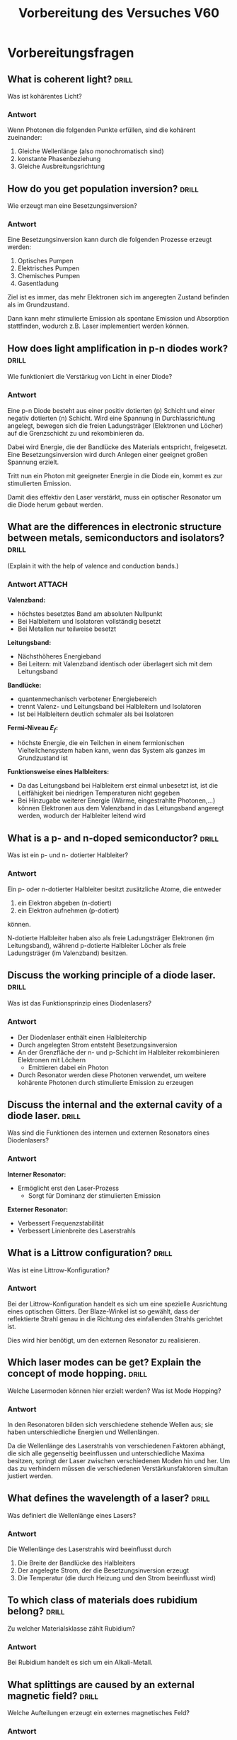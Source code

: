 #+title: Vorbereitung des Versuches V60
#+startup: inlineimages latexpreview

* Vorbereitungsfragen

** What is coherent light? :drill:
:PROPERTIES:
:ID:       a28a3290-1aec-4481-b59a-c80ab4186a9f
:END:

Was ist kohärentes Licht?

*** Antwort

Wenn Photonen die folgenden Punkte erfüllen, sind die kohärent zueinander:

1. Gleiche Wellenlänge (also monochromatisch sind)
2. konstante Phasenbeziehung
3. Gleiche Ausbreitungsrichtung

** How do you get population inversion? :drill:
:PROPERTIES:
:ID:       22e26f3a-7297-4e92-b9d5-a632a76049f8
:END:

Wie erzeugt man eine Besetzungsinversion?

*** Antwort

Eine Besetzungsinversion kann durch die folgenden Prozesse erzeugt werden:

1. Optisches Pumpen
2. Elektrisches Pumpen
3. Chemisches Pumpen
4. Gasentladung

Ziel ist es immer, das mehr Elektronen sich im angeregten Zustand befinden als
im Grundzustand.

Dann kann mehr stimulierte Emission als spontane Emission und Absorption stattfinden,
wodurch z.B. Laser implementiert werden können.


** How does light amplification in p-n diodes work? :drill:
:PROPERTIES:
:ID:       3958c73b-4346-452e-8b8d-8acf5f795746
:END:
Wie funktioniert die Verstärkug von Licht in einer Diode?

*** Antwort

Eine p-n Diode besteht aus einer positiv dotierten (p) Schicht und einer negativ dotierten (n) Schicht.
Wird eine Spannung in Durchlassrichtung angelegt, bewegen sich die freien Ladungsträger (Elektronen
und Löcher) auf die Grenzschicht zu und rekombinieren da.

Dabei wird Energie, die der Bandlücke des Materials entspricht, freigesetzt. Eine Besetzungsinversion
wird durch Anlegen einer geeignet großen Spannung erzielt.

Tritt nun ein Photon mit geeigneter Energie in die Diode ein, kommt es zur stimulierten Emission.

Damit dies effektiv den Laser verstärkt, muss ein optischer Resonator um die Diode herum gebaut werden.


** What are the differences in electronic structure between metals, semiconductors and isolators? :drill:
:PROPERTIES:
:ID:       0349d96e-3666-41d6-b404-659cb530f554
:END:
(Explain it with the help of valence and conduction bands.)

*** Antwort :ATTACH:
:PROPERTIES:
:ID:       d68b5c3c-aa19-4e83-95e5-c8de97c4dda5
:END:

#+attr_html: :width 400px
[[attachment:_20231105_102613Energy_band_model.png]]

*Valenzband:*
+ höchstes besetztes Band am absoluten Nullpunkt
+ Bei Halbleitern und Isolatoren vollständig besetzt
+ Bei Metallen nur teilweise besetzt

*Leitungsband:*
+ Nächsthöheres Energieband
+ Bei Leitern: mit Valenzband identisch oder überlagert sich mit dem Leitungsband

*Bandlücke:*
+ quantenmechanisch verbotener Energiebereich
+ trennt Valenz- und Leitungsband bei Halbleitern und Isolatoren
+ Ist bei Halbleitern deutlich schmaler als bei Isolatoren

*Fermi-Niveau $E_{f}$:*
+ höchste Energie, die ein Teilchen in einem fermionischen Vielteilchensystem haben kann,
  wenn das System als ganzes im Grundzustand ist

*Funktionsweise eines Halbleiters:*
+ Da das Leitungsband bei Halbleitern erst einmal unbesetzt ist, ist die Leitfähigkeit
  bei niedrigen Temperaturen nicht gegeben
+ Bei Hinzugabe weiterer Energie (Wärme, eingestrahlte Photonen,...) können Elektronen
  aus dem Valenzband in das Leitungsband angeregt werden, wodurch der Halbleiter leitend
  wird

** What is a p- and n-doped semiconductor? :drill:
:PROPERTIES:
:ID:       c5437403-a9ad-4c5b-b2ea-366998439c48
:END:

Was ist ein p- und n- dotierter Halbleiter?

*** Antwort

Ein p- oder n-dotierter Halbleiter besitzt zusätzliche Atome, die entweder

1. ein Elektron abgeben (n-dotiert)
2. ein Elektron aufnehmen (p-dotiert)

können.

N-dotierte Halbleiter haben also als freie Ladungsträger Elektronen (im Leitungsband), während
p-dotierte Halbleiter Löcher als freie Ladungsträger (im Valenzband) besitzen.

** Discuss the working principle of a diode laser. :drill:
:PROPERTIES:
:ID:       403fbef3-1bbb-43c7-b438-592d7e02cf59
:END:

Was ist das Funktionsprinzip eines Diodenlasers?

*** Antwort

+ Der Diodenlaser enthält einen Halbleiterchip
+ Durch angelegten Strom entsteht Besetzungsinversion
+ An der Grenzfläche der n- und p-Schicht im Halbleiter rekombinieren Elektronen mit Löchern
  + Emittieren dabei ein Photon
+ Durch Resonator werden diese Photonen verwendet, um weitere kohärente Photonen durch stimulierte
  Emission zu erzeugen

** Discuss the internal and the external cavity of a diode laser. :drill:
:PROPERTIES:
:ID:       c9826556-6d21-491b-8570-b72c9e1adc6f
:END:

Was sind die Funktionen des internen und externen Resonators eines Diodenlasers?

*** Antwort

*Interner Resonator:*
+ Ermöglicht erst den Laser-Prozess
  + Sorgt für Dominanz der stimulierten Emission

*Externer Resonator:*
+ Verbessert Frequenzstabilität
+ Verbessert Linienbreite des Laserstrahls

** What is a Littrow configuration? :drill:
:PROPERTIES:
:ID:       d25e6ee4-e3ce-4e1e-a0fd-7d685a611aea
:END:

Was ist eine Littrow-Konfiguration?

*** Antwort

Bei der Littrow-Konfiguration handelt es sich um eine spezielle Ausrichtung eines
optischen Gitters. Der Blaze-Winkel ist so gewählt, dass der reflektierte Strahl
genau in die Richtung des einfallenden Strahls gerichtet ist.

Dies wird hier benötigt, um den externen Resonator zu realisieren.

** Which laser modes can be get? Explain the concept of mode hopping. :drill:
:PROPERTIES:
:ID:       75651ff8-ac06-4959-9345-d10f2b984272
:END:
Welche Lasermoden können hier erzielt werden? Was ist Mode Hopping?

*** Antwort

In den Resonatoren bilden sich verschiedene stehende Wellen aus; sie haben
unterschiedliche Energien und Wellenlängen.

Da die Wellenlänge des Laserstrahls von verschiedenen Faktoren abhängt, die sich
alle gegenseitig beeinflussen und unterschiedliche Maxima besitzen, springt der
Laser zwischen verschiedenen Moden hin und her. Um das zu verhindern müssen die
verschiedenen Verstärkunsfaktoren simultan justiert werden.

** What defines the wavelength of a laser? :drill:
:PROPERTIES:
:ID:       1db808ee-10c8-4a62-9939-44ffcbbdd03e
:END:

Was definiert die Wellenlänge eines Lasers?

*** Antwort

Die Wellenlänge des Laserstrahls wird beeinflusst durch
1. Die Breite der Bandlücke des Halbleiters
2. Der angelegte Strom, der die Besetzungsinversion erzeugt
3. Die Temperatur (die durch Heizung und den Strom beeinflusst wird)

** To which class of materials does rubidium belong? :drill:
:PROPERTIES:
:ID:       f4ee18bc-4596-4d9c-8c34-e0b6d28be6f8
:END:

Zu welcher Materialsklasse zählt Rubidium?

*** Antwort

Bei Rubidium handelt es sich um ein Alkali-Metall.

** What splittings are caused by an external magnetic field? :drill:
:PROPERTIES:
:ID:       016cf5e4-3c9e-463a-88b7-7b5fef51b525
:END:

Welche Aufteilungen erzeugt ein externes magnetisches Feld?

*** Antwort

Ein externes Magnetfeld sorgt für die Aufspaltung in die Hyperfeinstruktur.

Das magnetische Moment des Atomkerns koppelt an das äußere Magnetfeld, weswegen die Niveaus
der Feinstruktur noch weiter aufgespalten werden.

Die Quantenzahl $F$ (Gesamtdrehimpuls des Atoms) wird aufgespalten.

** Calculate the hyperfine splitting of rubidium.

** What are the selection rules for magnetic dipole transitions? :drill:
:PROPERTIES:
:ID:       692d3fa4-7322-4d83-b577-f9c269bb7a4a
:END:

Wie lauten die Auswahlregeln für die magnetischen Dipolübergänge?

*** Antwort

\begin{itemize}
    \item $\Delta J = -1,0,+1$
    \item $\Delta M = -1,1$
\end{itemize}

** What does absortion spectroscopy mean? :drill:
:PROPERTIES:
:ID:       19a513c8-8072-4bb3-ad47-dc1b0c7575ed
:END:

Was versteht man unter Absoprtionsspektroskopie?

*** Antwort

Es wird die absorbierte Lichtmenge als Funktion der Frequenz gemessen. Je nachdem, bei welcher
Wellenlänge mehr/weniger Absorption stattfindet, können Schlüsse auf die atomare Beschaffenheit
des untersuchten Stoffes gezogen werden.
